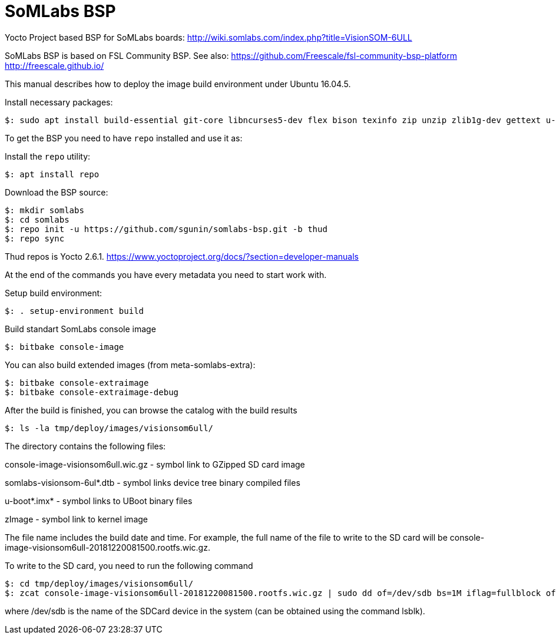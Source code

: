 = SoMLabs BSP

Yocto Project based BSP for SoMLabs boards:
http://wiki.somlabs.com/index.php?title=VisionSOM-6ULL

SoMLabs BSP is based on FSL Community BSP. See also:
https://github.com/Freescale/fsl-community-bsp-platform
http://freescale.github.io/

This manual describes how to deploy the image build environment under Ubuntu 16.04.5.

Install necessary packages:
[source,console]
$: sudo apt install build-essential git-core libncurses5-dev flex bison texinfo zip unzip zlib1g-dev gettext u-boot-tools g++ xz-utils mtd-utils gawk diffstat gcc-multilib lzop bc chrpath

To get the BSP you need to have `repo` installed and use it as:

Install the `repo` utility:

[source,console]
$: apt install repo

Download the BSP source:

[source,console]
$: mkdir somlabs
$: cd somlabs
$: repo init -u https://github.com/sgunin/somlabs-bsp.git -b thud
$: repo sync

Thud repos is Yocto 2.6.1. https://www.yoctoproject.org/docs/?section=developer-manuals

At the end of the commands you have every metadata you need to start work with.

Setup build environment:

[source,console]
$: . setup-environment build

Build standart SomLabs console image
[source,console]
$: bitbake console-image

You can also build extended images (from meta-somlabs-extra):
[source,console]
$: bitbake console-extraimage
$: bitbake console-extraimage-debug

After the build is finished, you can browse the catalog with the build results
[source,console]
$: ls -la tmp/deploy/images/visionsom6ull/

The directory contains the following files:

console-image-visionsom6ull.wic.gz - symbol link to GZipped SD card image

somlabs-visionsom-6ul*.dtb - symbol links device tree binary compiled files

u-boot*.imx* - symbol links to UBoot binary files

zImage - symbol link to kernel image

The file name includes the build date and time. 
For example, the full name of the file to write to the SD card will be console-image-visionsom6ull-20181220081500.rootfs.wic.gz.

To write to the SD card, you need to run the following command
[source,console]
$: cd tmp/deploy/images/visionsom6ull/
$: zcat console-image-visionsom6ull-20181220081500.rootfs.wic.gz | sudo dd of=/dev/sdb bs=1M iflag=fullblock oflag=direct conv=fsync

where /dev/sdb is the name of the SDCard device in the system (can be obtained using the command lsblk).
